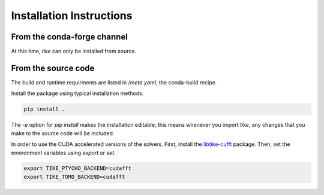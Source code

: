 #########################
Installation Instructions
#########################

****************************
From the conda-forge channel
****************************

At this time, `tike` can only be installed from source.

********************
From the source code
********************

The build and runtime requirments are listed in `/meta.yaml`, the conda-build
recipe.

Install the package using typical installation methods.

.. code-block:: bash

  pip install .

The `-e` option for `pip install` makes the installation editable; this means
whenever you import `tike`, any changes that you make to the source code will be
included.

In order to use the CUDA accelerated versions of the solvers. First, install the
`libtike-cufft <https://github.com/carterbox/ptychocg>`_ package. Then, set the
environment variables using `export` or `set`.

.. code-block:: bash

  export TIKE_PTYCHO_BACKEND=cudafft
  export TIKE_TOMO_BACKEND=cudafft
